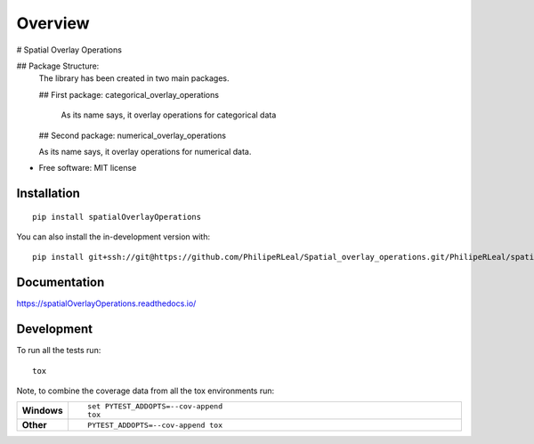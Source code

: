 ========
Overview
========

# Spatial Overlay Operations


## Package Structure:
	The library has been created in two main packages.

	## First package: categorical_overlay_operations

		As its name says, it overlay operations for categorical data


	## Second package: numerical_overlay_operations

	As its name says, it overlay operations for numerical data.
	


* Free software: MIT license

Installation
============

::

    pip install spatialOverlayOperations

You can also install the in-development version with::

    pip install git+ssh://git@https://github.com/PhilipeRLeal/Spatial_overlay_operations.git/PhilipeRLeal/spatialOverlayOperations.git@master

Documentation
=============


https://spatialOverlayOperations.readthedocs.io/


Development
===========

To run all the tests run::

    tox

Note, to combine the coverage data from all the tox environments run:

.. list-table::
    :widths: 10 90
    :stub-columns: 1

    - - Windows
      - ::

            set PYTEST_ADDOPTS=--cov-append
            tox

    - - Other
      - ::

            PYTEST_ADDOPTS=--cov-append tox
